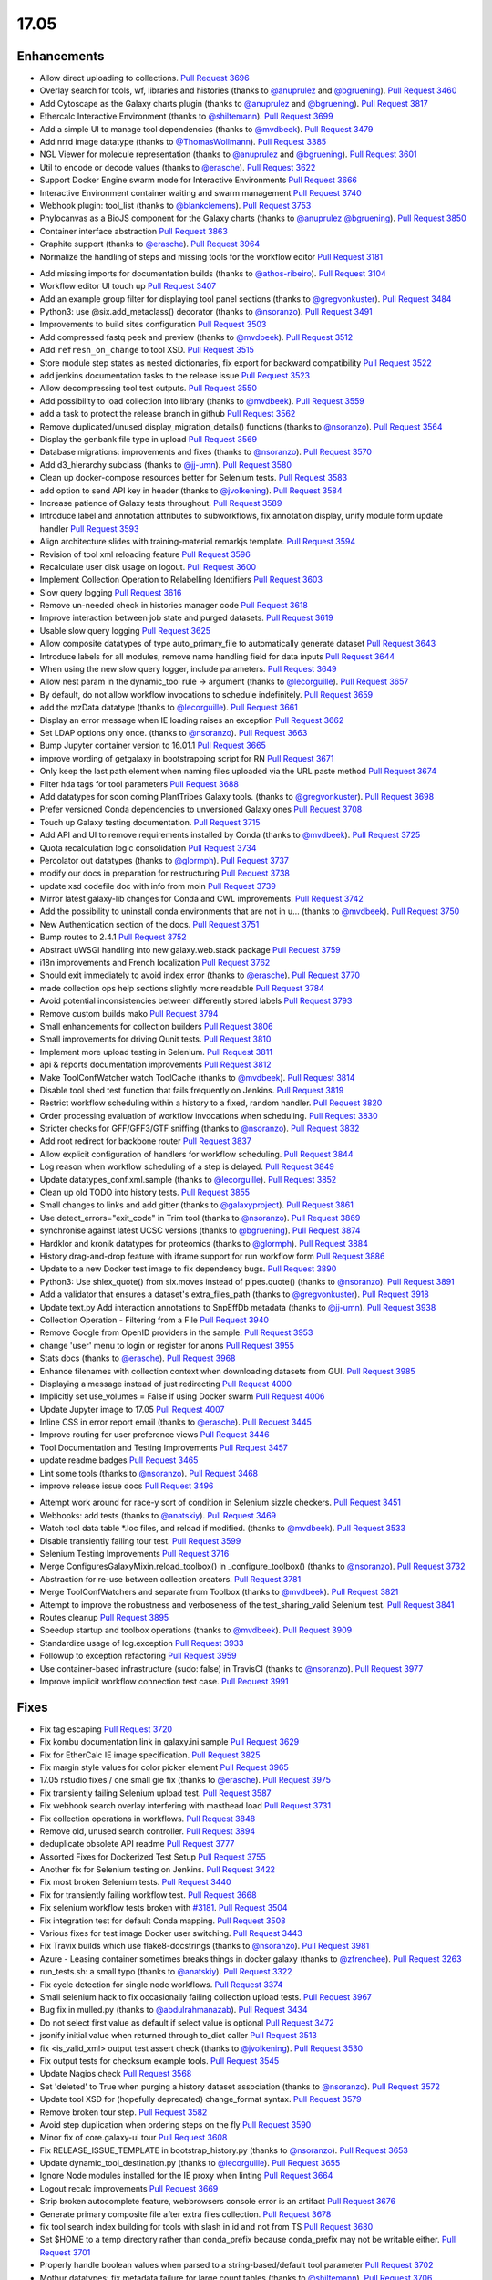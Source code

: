 
.. to_doc

17.05
===============================

.. announce_start

Enhancements
-------------------------------

.. major_feature


.. feature

* Allow direct uploading to collections.
  `Pull Request 3696`_
* Overlay search for tools, wf, libraries and histories
  (thanks to `@anuprulez <https://github.com/anuprulez>`__ and `@bgruening <https://github.com/bgruening>`__).
  `Pull Request 3460`_
* Add Cytoscape as the Galaxy charts plugin
  (thanks to `@anuprulez <https://github.com/anuprulez>`__ and `@bgruening <https://github.com/bgruening>`__).
  `Pull Request 3817`_
* Ethercalc Interactive Environment
  (thanks to `@shiltemann <https://github.com/shiltemann>`__).
  `Pull Request 3699`_
* Add a simple UI to manage tool dependencies
  (thanks to `@mvdbeek <https://github.com/mvdbeek>`__).
  `Pull Request 3479`_
* Add nrrd image datatype
  (thanks to `@ThomasWollmann <https://github.com/ThomasWollmann>`__).
  `Pull Request 3385`_
* NGL Viewer for molecule representation
  (thanks to `@anuprulez <https://github.com/anuprulez>`__ and `@bgruening <https://github.com/bgruening>`__).
  `Pull Request 3601`_
* Util to encode or decode values
  (thanks to `@erasche <https://github.com/erasche>`__).
  `Pull Request 3622`_
* Support Docker Engine swarm mode for Interactive Environments
  `Pull Request 3666`_
* Interactive Environment container waiting and swarm management
  `Pull Request 3740`_
* Webhook plugin: tool_list
  (thanks to `@blankclemens <https://github.com/blankclemens>`__).
  `Pull Request 3753`_
* Phylocanvas as a BioJS component for the Galaxy charts
  (thanks to `@anuprulez <https://github.com/anuprulez>`__ `@bgruening <https://github.com/bgruening>`__).
  `Pull Request 3850`_
* Container interface abstraction
  `Pull Request 3863`_
* Graphite support
  (thanks to `@erasche <https://github.com/erasche>`__).
  `Pull Request 3964`_
* Normalize the handling of steps and missing tools for the workflow editor
  `Pull Request 3181`_

.. enhancement

* Add missing imports for documentation builds
  (thanks to `@athos-ribeiro <https://github.com/athos-ribeiro>`__).
  `Pull Request 3104`_
* Workflow editor UI touch up
  `Pull Request 3407`_
* Add an example group filter for displaying tool panel sections
  (thanks to `@gregvonkuster <https://github.com/gregvonkuster>`__).
  `Pull Request 3484`_
* Python3: use @six.add_metaclass() decorator
  (thanks to `@nsoranzo <https://github.com/nsoranzo>`__).
  `Pull Request 3491`_
* Improvements to build sites configuration
  `Pull Request 3503`_
* Add compressed fastq peek and preview
  (thanks to `@mvdbeek <https://github.com/mvdbeek>`__).
  `Pull Request 3512`_
* Add ``refresh_on_change`` to tool XSD.
  `Pull Request 3515`_
* Store module step states as nested dictionaries, fix export for backward
  compatibility
  `Pull Request 3522`_
* add jenkins documentation tasks to the release issue
  `Pull Request 3523`_
* Allow decompressing tool test outputs.
  `Pull Request 3550`_
* Add possibility to load collection into library
  (thanks to `@mvdbeek <https://github.com/mvdbeek>`__).
  `Pull Request 3559`_
* add a task to protect the release branch in github
  `Pull Request 3562`_
* Remove duplicated/unused display_migration_details() functions
  (thanks to `@nsoranzo <https://github.com/nsoranzo>`__).
  `Pull Request 3564`_
* Display the genbank file type in upload
  `Pull Request 3569`_
* Database migrations: improvements and fixes
  (thanks to `@nsoranzo <https://github.com/nsoranzo>`__).
  `Pull Request 3570`_
* Add d3_hierarchy subclass
  (thanks to `@jj-umn <https://github.com/jj-umn>`__).
  `Pull Request 3580`_
* Clean up docker-compose resources better for Selenium tests.
  `Pull Request 3583`_
* add option to send API key in header
  (thanks to `@jvolkening <https://github.com/jvolkening>`__).
  `Pull Request 3584`_
* Increase patience of Galaxy tests throughout.
  `Pull Request 3589`_
* Introduce label and annotation attributes to subworkflows, fix annotation
  display, unify module form update handler
  `Pull Request 3593`_
* Align architecture slides with training-material remarkjs template.
  `Pull Request 3594`_
* Revision of tool xml reloading feature
  `Pull Request 3596`_
* Recalculate user disk usage on logout.
  `Pull Request 3600`_
* Implement Collection Operation to Relabelling Identifiers
  `Pull Request 3603`_
* Slow query logging
  `Pull Request 3616`_
* Remove un-needed check in histories manager code
  `Pull Request 3618`_
* Improve interaction between job state and purged datasets.
  `Pull Request 3619`_
* Usable slow query logging
  `Pull Request 3625`_
* Allow composite datatypes of type auto_primary_file to automatically
  generate dataset
  `Pull Request 3643`_
* Introduce labels for all modules, remove name handling field for data inputs
  `Pull Request 3644`_
* When using the new slow query logger, include parameters.
  `Pull Request 3649`_
* Allow nest param in the dynamic_tool rule -> argument
  (thanks to `@lecorguille <https://github.com/lecorguille>`__).
  `Pull Request 3657`_
* By default, do not allow workflow invocations to schedule indefinitely.
  `Pull Request 3659`_
* add the mzData datatype
  (thanks to `@lecorguille <https://github.com/lecorguille>`__).
  `Pull Request 3661`_
* Display an error message when IE loading raises an exception
  `Pull Request 3662`_
* Set LDAP options only once.
  (thanks to `@nsoranzo <https://github.com/nsoranzo>`__).
  `Pull Request 3663`_
* Bump Jupyter container version to 16.01.1
  `Pull Request 3665`_
* improve wording of getgalaxy in bootstrapping script for RN
  `Pull Request 3671`_
* Only keep the last path element when naming files uploaded via the URL paste
  method
  `Pull Request 3674`_
* Filter hda tags for tool parameters
  `Pull Request 3688`_
* Add datatypes for soon coming PlantTribes Galaxy tools.
  (thanks to `@gregvonkuster <https://github.com/gregvonkuster>`__).
  `Pull Request 3698`_
* Prefer versioned Conda dependencies to unversioned Galaxy ones
  `Pull Request 3708`_
* Touch up Galaxy testing documentation.
  `Pull Request 3715`_
* Add API and UI to remove requirements installed by Conda
  (thanks to `@mvdbeek <https://github.com/mvdbeek>`__).
  `Pull Request 3725`_
* Quota recalculation logic consolidation
  `Pull Request 3734`_
* Percolator out datatypes
  (thanks to `@glormph <https://github.com/glormph>`__).
  `Pull Request 3737`_
* modify our docs in preparation for restructuring
  `Pull Request 3738`_
* update xsd codefile doc with info from moin
  `Pull Request 3739`_
* Mirror latest galaxy-lib changes for Conda and CWL improvements.
  `Pull Request 3742`_
* Add the possibility to uninstall conda environments that are not in u…
  (thanks to `@mvdbeek <https://github.com/mvdbeek>`__).
  `Pull Request 3750`_
* New Authentication section of the docs.
  `Pull Request 3751`_
* Bump routes to 2.4.1
  `Pull Request 3752`_
* Abstract uWSGI handling into new galaxy.web.stack package
  `Pull Request 3759`_
* i18n improvements and French localization
  `Pull Request 3762`_
* Should exit immediately to avoid index error
  (thanks to `@erasche <https://github.com/erasche>`__).
  `Pull Request 3770`_
* made collection ops help sections slightly more readable
  `Pull Request 3784`_
* Avoid potential inconsistencies between differently stored labels
  `Pull Request 3793`_
* Remove custom builds mako
  `Pull Request 3794`_
* Small enhancements for collection builders
  `Pull Request 3806`_
* Small improvements for driving Qunit tests.
  `Pull Request 3810`_
* Implement more upload testing in Selenium.
  `Pull Request 3811`_
* api & reports documentation improvements
  `Pull Request 3812`_
* Make ToolConfWatcher watch ToolCache
  (thanks to `@mvdbeek <https://github.com/mvdbeek>`__).
  `Pull Request 3814`_
* Disable tool shed test function that fails frequently on Jenkins.
  `Pull Request 3819`_
* Restrict workflow scheduling within a history to a fixed, random handler.
  `Pull Request 3820`_
* Order processing evaluation of workflow invocations when scheduling.
  `Pull Request 3830`_
* Stricter checks for GFF/GFF3/GTF sniffing
  (thanks to `@nsoranzo <https://github.com/nsoranzo>`__).
  `Pull Request 3832`_
* Add root redirect for backbone router
  `Pull Request 3837`_
* Allow explicit configuration of handlers for workflow scheduling.
  `Pull Request 3844`_
* Log reason when workflow scheduling of a step is delayed.
  `Pull Request 3849`_
* Update datatypes_conf.xml.sample
  (thanks to `@lecorguille <https://github.com/lecorguille>`__).
  `Pull Request 3852`_
* Clean up old TODO into history tests.
  `Pull Request 3855`_
* Small changes to links and add gitter
  (thanks to `@galaxyproject <https://github.com/galaxyproject>`__).
  `Pull Request 3861`_
* Use detect_errors="exit_code" in Trim tool
  (thanks to `@nsoranzo <https://github.com/nsoranzo>`__).
  `Pull Request 3869`_
* synchronise against latest UCSC versions
  (thanks to `@bgruening <https://github.com/bgruening>`__).
  `Pull Request 3874`_
* Hardklor and kronik datatypes for proteomics
  (thanks to `@glormph <https://github.com/glormph>`__).
  `Pull Request 3884`_
* History drag-and-drop feature with iframe support for run workflow form
  `Pull Request 3886`_
* Update to a new Docker test image to fix dependency bugs.
  `Pull Request 3890`_
* Python3: Use shlex_quote() from six.moves instead of pipes.quote()
  (thanks to `@nsoranzo <https://github.com/nsoranzo>`__).
  `Pull Request 3891`_
* Add a validator that ensures a dataset's extra_files_path
  (thanks to `@gregvonkuster <https://github.com/gregvonkuster>`__).
  `Pull Request 3918`_
* Update text.py  Add interaction annotations to SnpEffDb metadata
  (thanks to `@jj-umn <https://github.com/jj-umn>`__).
  `Pull Request 3938`_
* Collection Operation - Filtering from a File
  `Pull Request 3940`_
* Remove Google from OpenID providers in the sample.
  `Pull Request 3953`_
* change 'user' menu to login or register for anons
  `Pull Request 3955`_
* Stats docs
  (thanks to `@erasche <https://github.com/erasche>`__).
  `Pull Request 3968`_
* Enhance filenames with collection context when downloading datasets from
  GUI.
  `Pull Request 3985`_
* Displaying a message instead of just redirecting
  `Pull Request 4000`_
* Implicitly set use_volumes = False if using Docker swarm
  `Pull Request 4006`_
* Update Jupyter image to 17.05
  `Pull Request 4007`_
* Inline CSS in error report email
  (thanks to `@erasche <https://github.com/erasche>`__).
  `Pull Request 3445`_
* Improve routing for user preference views
  `Pull Request 3446`_
* Tool Documentation and Testing Improvements
  `Pull Request 3457`_
* update readme badges
  `Pull Request 3465`_
* Lint some tools
  (thanks to `@nsoranzo <https://github.com/nsoranzo>`__).
  `Pull Request 3468`_
* improve release issue docs
  `Pull Request 3496`_

.. small_enhancement

* Attempt work around for race-y sort of condition in Selenium sizzle
  checkers.
  `Pull Request 3451`_
* Webhooks: add tests
  (thanks to `@anatskiy <https://github.com/anatskiy>`__).
  `Pull Request 3469`_
* Watch tool data table *.loc files, and reload if modified.
  (thanks to `@mvdbeek <https://github.com/mvdbeek>`__).
  `Pull Request 3533`_
* Disable transiently failing tour test.
  `Pull Request 3599`_
* Selenium Testing Improvements
  `Pull Request 3716`_
* Merge ConfiguresGalaxyMixin.reload_toolbox() in _configure_toolbox()
  (thanks to `@nsoranzo <https://github.com/nsoranzo>`__).
  `Pull Request 3732`_
* Abstraction for re-use between collection creators.
  `Pull Request 3781`_
* Merge ToolConfWatchers and separate from Toolbox
  (thanks to `@mvdbeek <https://github.com/mvdbeek>`__).
  `Pull Request 3821`_
* Attempt to improve the robustness and verboseness of the test_sharing_valid
  Selenium test.
  `Pull Request 3841`_
* Routes cleanup
  `Pull Request 3895`_
* Speedup startup and toolbox operations
  (thanks to `@mvdbeek <https://github.com/mvdbeek>`__).
  `Pull Request 3909`_
* Standardize usage of log.exception
  `Pull Request 3933`_
* Followup to exception refactoring
  `Pull Request 3959`_
* Use container-based infrastructure (sudo: false) in TravisCI
  (thanks to `@nsoranzo <https://github.com/nsoranzo>`__).
  `Pull Request 3977`_
* Improve implicit workflow connection test case.
  `Pull Request 3991`_


Fixes
-------------------------------

.. major_bug


.. bug

* Fix tag escaping
  `Pull Request 3720`_
* Fix kombu documentation link in galaxy.ini.sample
  `Pull Request 3629`_
* Fix for EtherCalc IE image specification.
  `Pull Request 3825`_
* Fix margin style values for color picker element
  `Pull Request 3965`_
* 17.05 rstudio fixes / one small gie fix
  (thanks to `@erasche <https://github.com/erasche>`__).
  `Pull Request 3975`_
* Fix transiently failing Selenium upload test.
  `Pull Request 3587`_
* Fix webhook search overlay interfering with masthead load
  `Pull Request 3731`_
* Fix collection operations in workflows.
  `Pull Request 3848`_
* Remove old, unused search controller.
  `Pull Request 3894`_
* deduplicate obsolete API readme
  `Pull Request 3777`_
* Assorted Fixes for Dockerized Test Setup
  `Pull Request 3755`_
* Another fix for Selenium testing on Jenkins.
  `Pull Request 3422`_
* Fix most broken Selenium tests.
  `Pull Request 3440`_
* Fix for transiently failing workflow test.
  `Pull Request 3668`_
* Fix selenium workflow tests broken with `#3181
  <https://github.com/galaxyproject/galaxy/issues/3181>`__.
  `Pull Request 3504`_
* Fix integration test for default Conda mapping.
  `Pull Request 3508`_
* Various fixes for test image Docker user switching.
  `Pull Request 3443`_
* Fix Travix builds which use flake8-docstrings
  (thanks to `@nsoranzo <https://github.com/nsoranzo>`__).
  `Pull Request 3981`_
* Azure - Leasing container sometimes breaks things in docker galaxy
  (thanks to `@zfrenchee <https://github.com/zfrenchee>`__).
  `Pull Request 3263`_
* run_tests.sh: a small typo
  (thanks to `@anatskiy <https://github.com/anatskiy>`__).
  `Pull Request 3322`_
* Fix cycle detection for single node workflows.
  `Pull Request 3374`_
* Small selenium hack to fix occasionally failing collection upload tests.
  `Pull Request 3967`_
* Bug fix in mulled.py
  (thanks to `@abdulrahmanazab <https://github.com/abdulrahmanazab>`__).
  `Pull Request 3434`_
* Do not select first value as default if select value is optional
  `Pull Request 3472`_
* jsonify initial value when returned through to_dict caller
  `Pull Request 3513`_
* fix <is_valid_xml> output test assert check
  (thanks to `@jvolkening <https://github.com/jvolkening>`__).
  `Pull Request 3530`_
* Fix output tests for checksum example tools.
  `Pull Request 3545`_
* Update Nagios check
  `Pull Request 3568`_
* Set 'deleted' to True when purging a history dataset association
  (thanks to `@nsoranzo <https://github.com/nsoranzo>`__).
  `Pull Request 3572`_
* Update tool XSD for (hopefully deprecated) change_format syntax.
  `Pull Request 3579`_
* Remove broken tour step.
  `Pull Request 3582`_
* Avoid step duplication when ordering steps on the fly
  `Pull Request 3590`_
* Minor fix of core.galaxy-ui tour
  `Pull Request 3608`_
* Fix RELEASE_ISSUE_TEMPLATE in bootstrap_history.py
  (thanks to `@nsoranzo <https://github.com/nsoranzo>`__).
  `Pull Request 3653`_
* Update dynamic_tool_destination.py
  (thanks to `@lecorguille <https://github.com/lecorguille>`__).
  `Pull Request 3655`_
* Ignore Node modules installed for the IE proxy when linting
  `Pull Request 3664`_
* Logout recalc improvements
  `Pull Request 3669`_
* Strip broken autocomplete feature, webbrowsers console error is an artifact
  `Pull Request 3676`_
* Generate primary composite file after extra files collection.
  `Pull Request 3678`_
* fix tool search index building for tools with slash in id and not from TS
  `Pull Request 3680`_
* Set $HOME to a temp directory rather than conda_prefix because conda_prefix
  may not be writable either.
  `Pull Request 3701`_
* Properly handle boolean values when parsed to a string-based/default tool
  parameter
  `Pull Request 3702`_
* Mothur datatypes: fix metadata failure for large count tables
  (thanks to `@shiltemann <https://github.com/shiltemann>`__).
  `Pull Request 3706`_
* Filename handling for FTP upload
  `Pull Request 3722`_
* Do not require stored workflow id for subworkflows
  `Pull Request 3723`_
* Remove outdated items from tool cache when reloading the toolbox
  (thanks to `@mvdbeek <https://github.com/mvdbeek>`__).
  `Pull Request 3729`_
* Change API path in docstrings to correct /api/dependency_resolvers/*
  (thanks to `@mvdbeek <https://github.com/mvdbeek>`__).
  `Pull Request 3749`_
* Wiki to hub link update.
  `Pull Request 3754`_
* Fix KeyError when getting request and response content-type headers
  (thanks to `@nsoranzo <https://github.com/nsoranzo>`__).
  `Pull Request 3757`_
* Fix for uploading rdata datasets when explicitly declaring datatype.
  `Pull Request 3766`_
* Fixes for users API
  `Pull Request 3771`_
* fix xss vuln in grids
  `Pull Request 3776`_
* Layered routing fix for when controller route fails and client route does
  not exist.
  `Pull Request 3783`_
* Fix collection operations not having a history.
  `Pull Request 3786`_
* Fix problem with cleaning up jobs in local runner.
  `Pull Request 3803`_
* Have tool-search listen to change as well as keyup
  `Pull Request 3808`_
* fix bedfile display in trackster
  (thanks to `@hrhotz <https://github.com/hrhotz>`__).
  `Pull Request 3822`_
* More CONVERTER fixes for restricting tools' Python environment.
  `Pull Request 3824`_
* Have IGV bigWig display application make use of build_sites/ site_typ…
  `Pull Request 3828`_
* Properly handle multiple hidden datasets when populating data select options
  `Pull Request 3842`_
* Fix for direct message routing using a 'real' exchange like rabbitmq
  `Pull Request 3846`_
* Fix setting UUID on steps when copying steps from another workflow.
  `Pull Request 3856`_
* Fix certain aspects of collection reductions in conditionals/repeats.
  `Pull Request 3864`_
* Fix multiple collection reductions on multiple data parameters.
  `Pull Request 3875`_
* Fix inability for viz to raise loading with non-ascii messages
  (thanks to `@erasche <https://github.com/erasche>`__).
  `Pull Request 3881`_
* Fix new history endpoint providing custom builds metadata
  `Pull Request 3887`_
* Remove unused model import from users api
  `Pull Request 3888`_
* Cytoscape bugfix for SIF files
  (thanks to `@bgruening <https://github.com/bgruening>`__).
  `Pull Request 3896`_
* Add missing trigger event to drop handler in content selector
  `Pull Request 3897`_
* Fix Instance is not bound to a Session
  (thanks to `@mvdbeek <https://github.com/mvdbeek>`__).
  `Pull Request 3904`_
* Fix library parameter style width to avoid second line
  `Pull Request 3926`_
* More careful inspection of fixes for MAF tools requiring Galaxy.
  `Pull Request 3935`_
* Containers interface and GIE bugfixes
  `Pull Request 3941`_
* Show default value for runtime values
  `Pull Request 3943`_
* Fix JJ's column_join tool depending on Galaxy at runtime.
  `Pull Request 3961`_
* Fix edge case for workflow mapping handling when tools not available.
  `Pull Request 3962`_
* Tour fixes
  (thanks to `@nsoranzo <https://github.com/nsoranzo>`__).
  `Pull Request 3970`_
* Fix some typos in config/galaxy.ini.sample
  (thanks to `@nsoranzo <https://github.com/nsoranzo>`__).
  `Pull Request 3971`_
* add two tools from str_fm repository to galaxy module whitelist
  `Pull Request 3973`_
* Remote user logout fixes, rework header handling a bit.
  `Pull Request 3976`_
* Fixes to get GIEs working on Mac OS X.
  `Pull Request 3978`_
* Rework Jupyter IE for additional_ids handling.
  `Pull Request 3980`_
* Update Babel to a version compat. with sphinx.
  `Pull Request 3986`_
* Use the configured tool_path when loading data managers
  `Pull Request 3989`_
* Undo dataset renaming for URL uploads
  `Pull Request 3996`_
* Typo in remote user / user preferences exception
  (thanks to `@erasche <https://github.com/erasche>`__).
  `Pull Request 4015`_
* Fix setting up explicit container resolution...
  `Pull Request 4020`_
* Fix spelling error in error message.
  (thanks to `@pvanheus <https://github.com/pvanheus>`__).
  `Pull Request 4026`_
* Fixes for containerized job executions.
  `Pull Request 4033`_
* Try activating conda environment again if previous activation failed
  (thanks to `@mvdbeek <https://github.com/mvdbeek>`__).
  `Pull Request 4035`_
* ht-condor fixe for running containers
  (thanks to `@bgruening <https://github.com/bgruening>`__).
  `Pull Request 4038`_
* Fix destructive tag rerender to be a simpler, more precise html replacement.
  `Pull Request 4052`_
* Fix for s3objectstore _clean_cache method
  `Pull Request 4055`_
* Correct webhooks to use Galaxy.root and be compatible with proxy_prefix
  (thanks to `@erasche <https://github.com/erasche>`__).
  `Pull Request 4065`_
* Fix global grid action event handler
  `Pull Request 4068`_
* Fix various transiently failing Selenium tests.
  `Pull Request 3450`_

.. github_links
.. _Pull Request 3104: https://github.com/galaxyproject/galaxy/pull/3104
.. _Pull Request 3181: https://github.com/galaxyproject/galaxy/pull/3181
.. _Pull Request 3263: https://github.com/galaxyproject/galaxy/pull/3263
.. _Pull Request 3322: https://github.com/galaxyproject/galaxy/pull/3322
.. _Pull Request 3374: https://github.com/galaxyproject/galaxy/pull/3374
.. _Pull Request 3385: https://github.com/galaxyproject/galaxy/pull/3385
.. _Pull Request 3407: https://github.com/galaxyproject/galaxy/pull/3407
.. _Pull Request 3420: https://github.com/galaxyproject/galaxy/pull/3420
.. _Pull Request 3422: https://github.com/galaxyproject/galaxy/pull/3422
.. _Pull Request 3434: https://github.com/galaxyproject/galaxy/pull/3434
.. _Pull Request 3440: https://github.com/galaxyproject/galaxy/pull/3440
.. _Pull Request 3443: https://github.com/galaxyproject/galaxy/pull/3443
.. _Pull Request 3445: https://github.com/galaxyproject/galaxy/pull/3445
.. _Pull Request 3446: https://github.com/galaxyproject/galaxy/pull/3446
.. _Pull Request 3450: https://github.com/galaxyproject/galaxy/pull/3450
.. _Pull Request 3451: https://github.com/galaxyproject/galaxy/pull/3451
.. _Pull Request 3457: https://github.com/galaxyproject/galaxy/pull/3457
.. _Pull Request 3460: https://github.com/galaxyproject/galaxy/pull/3460
.. _Pull Request 3465: https://github.com/galaxyproject/galaxy/pull/3465
.. _Pull Request 3468: https://github.com/galaxyproject/galaxy/pull/3468
.. _Pull Request 3469: https://github.com/galaxyproject/galaxy/pull/3469
.. _Pull Request 3472: https://github.com/galaxyproject/galaxy/pull/3472
.. _Pull Request 3478: https://github.com/galaxyproject/galaxy/pull/3478
.. _Pull Request 3479: https://github.com/galaxyproject/galaxy/pull/3479
.. _Pull Request 3484: https://github.com/galaxyproject/galaxy/pull/3484
.. _Pull Request 3491: https://github.com/galaxyproject/galaxy/pull/3491
.. _Pull Request 3496: https://github.com/galaxyproject/galaxy/pull/3496
.. _Pull Request 3503: https://github.com/galaxyproject/galaxy/pull/3503
.. _Pull Request 3504: https://github.com/galaxyproject/galaxy/pull/3504
.. _Pull Request 3508: https://github.com/galaxyproject/galaxy/pull/3508
.. _Pull Request 3512: https://github.com/galaxyproject/galaxy/pull/3512
.. _Pull Request 3513: https://github.com/galaxyproject/galaxy/pull/3513
.. _Pull Request 3515: https://github.com/galaxyproject/galaxy/pull/3515
.. _Pull Request 3522: https://github.com/galaxyproject/galaxy/pull/3522
.. _Pull Request 3523: https://github.com/galaxyproject/galaxy/pull/3523
.. _Pull Request 3530: https://github.com/galaxyproject/galaxy/pull/3530
.. _Pull Request 3531: https://github.com/galaxyproject/galaxy/pull/3531
.. _Pull Request 3533: https://github.com/galaxyproject/galaxy/pull/3533
.. _Pull Request 3545: https://github.com/galaxyproject/galaxy/pull/3545
.. _Pull Request 3550: https://github.com/galaxyproject/galaxy/pull/3550
.. _Pull Request 3553: https://github.com/galaxyproject/galaxy/pull/3553
.. _Pull Request 3559: https://github.com/galaxyproject/galaxy/pull/3559
.. _Pull Request 3562: https://github.com/galaxyproject/galaxy/pull/3562
.. _Pull Request 3564: https://github.com/galaxyproject/galaxy/pull/3564
.. _Pull Request 3565: https://github.com/galaxyproject/galaxy/pull/3565
.. _Pull Request 3568: https://github.com/galaxyproject/galaxy/pull/3568
.. _Pull Request 3569: https://github.com/galaxyproject/galaxy/pull/3569
.. _Pull Request 3570: https://github.com/galaxyproject/galaxy/pull/3570
.. _Pull Request 3572: https://github.com/galaxyproject/galaxy/pull/3572
.. _Pull Request 3576: https://github.com/galaxyproject/galaxy/pull/3576
.. _Pull Request 3579: https://github.com/galaxyproject/galaxy/pull/3579
.. _Pull Request 3580: https://github.com/galaxyproject/galaxy/pull/3580
.. _Pull Request 3582: https://github.com/galaxyproject/galaxy/pull/3582
.. _Pull Request 3583: https://github.com/galaxyproject/galaxy/pull/3583
.. _Pull Request 3584: https://github.com/galaxyproject/galaxy/pull/3584
.. _Pull Request 3587: https://github.com/galaxyproject/galaxy/pull/3587
.. _Pull Request 3589: https://github.com/galaxyproject/galaxy/pull/3589
.. _Pull Request 3590: https://github.com/galaxyproject/galaxy/pull/3590
.. _Pull Request 3593: https://github.com/galaxyproject/galaxy/pull/3593
.. _Pull Request 3594: https://github.com/galaxyproject/galaxy/pull/3594
.. _Pull Request 3596: https://github.com/galaxyproject/galaxy/pull/3596
.. _Pull Request 3599: https://github.com/galaxyproject/galaxy/pull/3599
.. _Pull Request 3600: https://github.com/galaxyproject/galaxy/pull/3600
.. _Pull Request 3601: https://github.com/galaxyproject/galaxy/pull/3601
.. _Pull Request 3603: https://github.com/galaxyproject/galaxy/pull/3603
.. _Pull Request 3608: https://github.com/galaxyproject/galaxy/pull/3608
.. _Pull Request 3616: https://github.com/galaxyproject/galaxy/pull/3616
.. _Pull Request 3618: https://github.com/galaxyproject/galaxy/pull/3618
.. _Pull Request 3619: https://github.com/galaxyproject/galaxy/pull/3619
.. _Pull Request 3622: https://github.com/galaxyproject/galaxy/pull/3622
.. _Pull Request 3625: https://github.com/galaxyproject/galaxy/pull/3625
.. _Pull Request 3629: https://github.com/galaxyproject/galaxy/pull/3629
.. _Pull Request 3641: https://github.com/galaxyproject/galaxy/pull/3641
.. _Pull Request 3643: https://github.com/galaxyproject/galaxy/pull/3643
.. _Pull Request 3644: https://github.com/galaxyproject/galaxy/pull/3644
.. _Pull Request 3649: https://github.com/galaxyproject/galaxy/pull/3649
.. _Pull Request 3652: https://github.com/galaxyproject/galaxy/pull/3652
.. _Pull Request 3653: https://github.com/galaxyproject/galaxy/pull/3653
.. _Pull Request 3654: https://github.com/galaxyproject/galaxy/pull/3654
.. _Pull Request 3655: https://github.com/galaxyproject/galaxy/pull/3655
.. _Pull Request 3657: https://github.com/galaxyproject/galaxy/pull/3657
.. _Pull Request 3659: https://github.com/galaxyproject/galaxy/pull/3659
.. _Pull Request 3661: https://github.com/galaxyproject/galaxy/pull/3661
.. _Pull Request 3662: https://github.com/galaxyproject/galaxy/pull/3662
.. _Pull Request 3663: https://github.com/galaxyproject/galaxy/pull/3663
.. _Pull Request 3664: https://github.com/galaxyproject/galaxy/pull/3664
.. _Pull Request 3665: https://github.com/galaxyproject/galaxy/pull/3665
.. _Pull Request 3666: https://github.com/galaxyproject/galaxy/pull/3666
.. _Pull Request 3668: https://github.com/galaxyproject/galaxy/pull/3668
.. _Pull Request 3669: https://github.com/galaxyproject/galaxy/pull/3669
.. _Pull Request 3671: https://github.com/galaxyproject/galaxy/pull/3671
.. _Pull Request 3674: https://github.com/galaxyproject/galaxy/pull/3674
.. _Pull Request 3676: https://github.com/galaxyproject/galaxy/pull/3676
.. _Pull Request 3678: https://github.com/galaxyproject/galaxy/pull/3678
.. _Pull Request 3680: https://github.com/galaxyproject/galaxy/pull/3680
.. _Pull Request 3688: https://github.com/galaxyproject/galaxy/pull/3688
.. _Pull Request 3696: https://github.com/galaxyproject/galaxy/pull/3696
.. _Pull Request 3698: https://github.com/galaxyproject/galaxy/pull/3698
.. _Pull Request 3699: https://github.com/galaxyproject/galaxy/pull/3699
.. _Pull Request 3701: https://github.com/galaxyproject/galaxy/pull/3701
.. _Pull Request 3702: https://github.com/galaxyproject/galaxy/pull/3702
.. _Pull Request 3704: https://github.com/galaxyproject/galaxy/pull/3704
.. _Pull Request 3706: https://github.com/galaxyproject/galaxy/pull/3706
.. _Pull Request 3708: https://github.com/galaxyproject/galaxy/pull/3708
.. _Pull Request 3715: https://github.com/galaxyproject/galaxy/pull/3715
.. _Pull Request 3716: https://github.com/galaxyproject/galaxy/pull/3716
.. _Pull Request 3718: https://github.com/galaxyproject/galaxy/pull/3718
.. _Pull Request 3719: https://github.com/galaxyproject/galaxy/pull/3719
.. _Pull Request 3720: https://github.com/galaxyproject/galaxy/pull/3720
.. _Pull Request 3722: https://github.com/galaxyproject/galaxy/pull/3722
.. _Pull Request 3723: https://github.com/galaxyproject/galaxy/pull/3723
.. _Pull Request 3725: https://github.com/galaxyproject/galaxy/pull/3725
.. _Pull Request 3729: https://github.com/galaxyproject/galaxy/pull/3729
.. _Pull Request 3731: https://github.com/galaxyproject/galaxy/pull/3731
.. _Pull Request 3732: https://github.com/galaxyproject/galaxy/pull/3732
.. _Pull Request 3734: https://github.com/galaxyproject/galaxy/pull/3734
.. _Pull Request 3737: https://github.com/galaxyproject/galaxy/pull/3737
.. _Pull Request 3738: https://github.com/galaxyproject/galaxy/pull/3738
.. _Pull Request 3739: https://github.com/galaxyproject/galaxy/pull/3739
.. _Pull Request 3740: https://github.com/galaxyproject/galaxy/pull/3740
.. _Pull Request 3742: https://github.com/galaxyproject/galaxy/pull/3742
.. _Pull Request 3746: https://github.com/galaxyproject/galaxy/pull/3746
.. _Pull Request 3749: https://github.com/galaxyproject/galaxy/pull/3749
.. _Pull Request 3750: https://github.com/galaxyproject/galaxy/pull/3750
.. _Pull Request 3751: https://github.com/galaxyproject/galaxy/pull/3751
.. _Pull Request 3752: https://github.com/galaxyproject/galaxy/pull/3752
.. _Pull Request 3753: https://github.com/galaxyproject/galaxy/pull/3753
.. _Pull Request 3754: https://github.com/galaxyproject/galaxy/pull/3754
.. _Pull Request 3755: https://github.com/galaxyproject/galaxy/pull/3755
.. _Pull Request 3757: https://github.com/galaxyproject/galaxy/pull/3757
.. _Pull Request 3759: https://github.com/galaxyproject/galaxy/pull/3759
.. _Pull Request 3760: https://github.com/galaxyproject/galaxy/pull/3760
.. _Pull Request 3762: https://github.com/galaxyproject/galaxy/pull/3762
.. _Pull Request 3766: https://github.com/galaxyproject/galaxy/pull/3766
.. _Pull Request 3768: https://github.com/galaxyproject/galaxy/pull/3768
.. _Pull Request 3770: https://github.com/galaxyproject/galaxy/pull/3770
.. _Pull Request 3771: https://github.com/galaxyproject/galaxy/pull/3771
.. _Pull Request 3776: https://github.com/galaxyproject/galaxy/pull/3776
.. _Pull Request 3777: https://github.com/galaxyproject/galaxy/pull/3777
.. _Pull Request 3781: https://github.com/galaxyproject/galaxy/pull/3781
.. _Pull Request 3783: https://github.com/galaxyproject/galaxy/pull/3783
.. _Pull Request 3784: https://github.com/galaxyproject/galaxy/pull/3784
.. _Pull Request 3786: https://github.com/galaxyproject/galaxy/pull/3786
.. _Pull Request 3793: https://github.com/galaxyproject/galaxy/pull/3793
.. _Pull Request 3794: https://github.com/galaxyproject/galaxy/pull/3794
.. _Pull Request 3799: https://github.com/galaxyproject/galaxy/pull/3799
.. _Pull Request 3803: https://github.com/galaxyproject/galaxy/pull/3803
.. _Pull Request 3805: https://github.com/galaxyproject/galaxy/pull/3805
.. _Pull Request 3806: https://github.com/galaxyproject/galaxy/pull/3806
.. _Pull Request 3808: https://github.com/galaxyproject/galaxy/pull/3808
.. _Pull Request 3809: https://github.com/galaxyproject/galaxy/pull/3809
.. _Pull Request 3810: https://github.com/galaxyproject/galaxy/pull/3810
.. _Pull Request 3811: https://github.com/galaxyproject/galaxy/pull/3811
.. _Pull Request 3812: https://github.com/galaxyproject/galaxy/pull/3812
.. _Pull Request 3814: https://github.com/galaxyproject/galaxy/pull/3814
.. _Pull Request 3817: https://github.com/galaxyproject/galaxy/pull/3817
.. _Pull Request 3819: https://github.com/galaxyproject/galaxy/pull/3819
.. _Pull Request 3820: https://github.com/galaxyproject/galaxy/pull/3820
.. _Pull Request 3821: https://github.com/galaxyproject/galaxy/pull/3821
.. _Pull Request 3822: https://github.com/galaxyproject/galaxy/pull/3822
.. _Pull Request 3824: https://github.com/galaxyproject/galaxy/pull/3824
.. _Pull Request 3825: https://github.com/galaxyproject/galaxy/pull/3825
.. _Pull Request 3828: https://github.com/galaxyproject/galaxy/pull/3828
.. _Pull Request 3830: https://github.com/galaxyproject/galaxy/pull/3830
.. _Pull Request 3832: https://github.com/galaxyproject/galaxy/pull/3832
.. _Pull Request 3837: https://github.com/galaxyproject/galaxy/pull/3837
.. _Pull Request 3841: https://github.com/galaxyproject/galaxy/pull/3841
.. _Pull Request 3842: https://github.com/galaxyproject/galaxy/pull/3842
.. _Pull Request 3844: https://github.com/galaxyproject/galaxy/pull/3844
.. _Pull Request 3846: https://github.com/galaxyproject/galaxy/pull/3846
.. _Pull Request 3848: https://github.com/galaxyproject/galaxy/pull/3848
.. _Pull Request 3849: https://github.com/galaxyproject/galaxy/pull/3849
.. _Pull Request 3850: https://github.com/galaxyproject/galaxy/pull/3850
.. _Pull Request 3852: https://github.com/galaxyproject/galaxy/pull/3852
.. _Pull Request 3855: https://github.com/galaxyproject/galaxy/pull/3855
.. _Pull Request 3856: https://github.com/galaxyproject/galaxy/pull/3856
.. _Pull Request 3857: https://github.com/galaxyproject/galaxy/pull/3857
.. _Pull Request 3861: https://github.com/galaxyproject/galaxy/pull/3861
.. _Pull Request 3863: https://github.com/galaxyproject/galaxy/pull/3863
.. _Pull Request 3864: https://github.com/galaxyproject/galaxy/pull/3864
.. _Pull Request 3868: https://github.com/galaxyproject/galaxy/pull/3868
.. _Pull Request 3869: https://github.com/galaxyproject/galaxy/pull/3869
.. _Pull Request 3871: https://github.com/galaxyproject/galaxy/pull/3871
.. _Pull Request 3874: https://github.com/galaxyproject/galaxy/pull/3874
.. _Pull Request 3875: https://github.com/galaxyproject/galaxy/pull/3875
.. _Pull Request 3881: https://github.com/galaxyproject/galaxy/pull/3881
.. _Pull Request 3884: https://github.com/galaxyproject/galaxy/pull/3884
.. _Pull Request 3886: https://github.com/galaxyproject/galaxy/pull/3886
.. _Pull Request 3887: https://github.com/galaxyproject/galaxy/pull/3887
.. _Pull Request 3888: https://github.com/galaxyproject/galaxy/pull/3888
.. _Pull Request 3889: https://github.com/galaxyproject/galaxy/pull/3889
.. _Pull Request 3890: https://github.com/galaxyproject/galaxy/pull/3890
.. _Pull Request 3891: https://github.com/galaxyproject/galaxy/pull/3891
.. _Pull Request 3894: https://github.com/galaxyproject/galaxy/pull/3894
.. _Pull Request 3895: https://github.com/galaxyproject/galaxy/pull/3895
.. _Pull Request 3896: https://github.com/galaxyproject/galaxy/pull/3896
.. _Pull Request 3897: https://github.com/galaxyproject/galaxy/pull/3897
.. _Pull Request 3904: https://github.com/galaxyproject/galaxy/pull/3904
.. _Pull Request 3909: https://github.com/galaxyproject/galaxy/pull/3909
.. _Pull Request 3918: https://github.com/galaxyproject/galaxy/pull/3918
.. _Pull Request 3920: https://github.com/galaxyproject/galaxy/pull/3920
.. _Pull Request 3926: https://github.com/galaxyproject/galaxy/pull/3926
.. _Pull Request 3931: https://github.com/galaxyproject/galaxy/pull/3931
.. _Pull Request 3933: https://github.com/galaxyproject/galaxy/pull/3933
.. _Pull Request 3935: https://github.com/galaxyproject/galaxy/pull/3935
.. _Pull Request 3938: https://github.com/galaxyproject/galaxy/pull/3938
.. _Pull Request 3940: https://github.com/galaxyproject/galaxy/pull/3940
.. _Pull Request 3941: https://github.com/galaxyproject/galaxy/pull/3941
.. _Pull Request 3943: https://github.com/galaxyproject/galaxy/pull/3943
.. _Pull Request 3953: https://github.com/galaxyproject/galaxy/pull/3953
.. _Pull Request 3955: https://github.com/galaxyproject/galaxy/pull/3955
.. _Pull Request 3956: https://github.com/galaxyproject/galaxy/pull/3956
.. _Pull Request 3959: https://github.com/galaxyproject/galaxy/pull/3959
.. _Pull Request 3961: https://github.com/galaxyproject/galaxy/pull/3961
.. _Pull Request 3962: https://github.com/galaxyproject/galaxy/pull/3962
.. _Pull Request 3964: https://github.com/galaxyproject/galaxy/pull/3964
.. _Pull Request 3965: https://github.com/galaxyproject/galaxy/pull/3965
.. _Pull Request 3967: https://github.com/galaxyproject/galaxy/pull/3967
.. _Pull Request 3968: https://github.com/galaxyproject/galaxy/pull/3968
.. _Pull Request 3970: https://github.com/galaxyproject/galaxy/pull/3970
.. _Pull Request 3971: https://github.com/galaxyproject/galaxy/pull/3971
.. _Pull Request 3973: https://github.com/galaxyproject/galaxy/pull/3973
.. _Pull Request 3975: https://github.com/galaxyproject/galaxy/pull/3975
.. _Pull Request 3976: https://github.com/galaxyproject/galaxy/pull/3976
.. _Pull Request 3977: https://github.com/galaxyproject/galaxy/pull/3977
.. _Pull Request 3978: https://github.com/galaxyproject/galaxy/pull/3978
.. _Pull Request 3979: https://github.com/galaxyproject/galaxy/pull/3979
.. _Pull Request 3980: https://github.com/galaxyproject/galaxy/pull/3980
.. _Pull Request 3981: https://github.com/galaxyproject/galaxy/pull/3981
.. _Pull Request 3985: https://github.com/galaxyproject/galaxy/pull/3985
.. _Pull Request 3986: https://github.com/galaxyproject/galaxy/pull/3986
.. _Pull Request 3988: https://github.com/galaxyproject/galaxy/pull/3988
.. _Pull Request 3989: https://github.com/galaxyproject/galaxy/pull/3989
.. _Pull Request 3991: https://github.com/galaxyproject/galaxy/pull/3991
.. _Pull Request 3996: https://github.com/galaxyproject/galaxy/pull/3996
.. _Pull Request 4000: https://github.com/galaxyproject/galaxy/pull/4000
.. _Pull Request 4004: https://github.com/galaxyproject/galaxy/pull/4004
.. _Pull Request 4006: https://github.com/galaxyproject/galaxy/pull/4006
.. _Pull Request 4007: https://github.com/galaxyproject/galaxy/pull/4007
.. _Pull Request 4009: https://github.com/galaxyproject/galaxy/pull/4009
.. _Pull Request 4012: https://github.com/galaxyproject/galaxy/pull/4012
.. _Pull Request 4015: https://github.com/galaxyproject/galaxy/pull/4015
.. _Pull Request 4017: https://github.com/galaxyproject/galaxy/pull/4017
.. _Pull Request 4020: https://github.com/galaxyproject/galaxy/pull/4020
.. _Pull Request 4026: https://github.com/galaxyproject/galaxy/pull/4026
.. _Pull Request 4033: https://github.com/galaxyproject/galaxy/pull/4033
.. _Pull Request 4035: https://github.com/galaxyproject/galaxy/pull/4035
.. _Pull Request 4038: https://github.com/galaxyproject/galaxy/pull/4038
.. _Pull Request 4052: https://github.com/galaxyproject/galaxy/pull/4052
.. _Pull Request 4055: https://github.com/galaxyproject/galaxy/pull/4055
.. _Pull Request 4058: https://github.com/galaxyproject/galaxy/pull/4058
.. _Pull Request 4065: https://github.com/galaxyproject/galaxy/pull/4065
.. _Pull Request 4068: https://github.com/galaxyproject/galaxy/pull/4068

